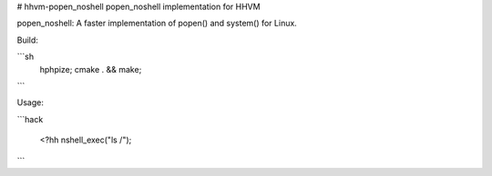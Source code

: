 # hhvm-popen_noshell
popen_noshell implementation for HHVM

popen_noshell: A faster implementation of popen() and system() for Linux.

Build:

```sh
  hphpize;
  cmake . && make;
```

Usage:

```hack
   
   <?hh
   nshell_exec("ls /");
```
